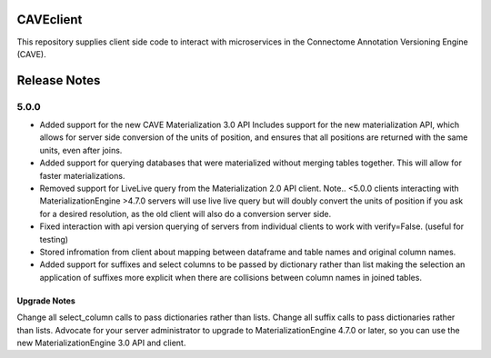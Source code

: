 .. image:: https://readthedocs.org/projects/caveclient/badge/?version=latest
    :target: https://caveclient.readthedocs.io/en/latest/?badge=latest
    :alt: Documentation Status
.. image:: https://github.com/seung-lab/CAVEclient/workflows/Annotation%20Framework%20Client/badge.svg
    :target: https://github.com/seung-lab/CAVEclient/actions
    :alt: Actions Status

CAVEclient
###########################
This repository supplies client side code to interact with microservices 
in the Connectome Annotation Versioning Engine (CAVE).

Release Notes
#############
5.0.0
-----
* Added support for the new CAVE Materialization 3.0 API
  Includes support for the new materialization API, which allows for
  server side conversion of the units of position, and ensures that 
  all positions are returned with the same units, even after joins.
* Added support for querying databases that were materialized without merging
  tables together.  This will allow for faster materializations. 
* Removed support for LiveLive query from the Materialization 2.0 API client.
  Note.. <5.0.0  clients interacting with MaterializationEngine >4.7.0 servers will 
  use live live query but will doubly convert the units of position if you ask
  for a desired resolution, as the old client will also do a conversion server side.
* Fixed interaction with api version querying of servers from individual
  clients to work with verify=False. (useful for testing)
* Stored infromation from client about mapping between dataframe and table names
  and original column names.
* Added support for suffixes and select columns to be passed by dictionary rather than list
  making the selection an application of suffixes more explicit when there are collisions 
  between column names in joined tables.

Upgrade Notes
~~~~~~~~~~~~~
Change all select_column calls to pass dictionaries rather than lists. 
Change all suffix calls to pass dictionaries rather than lists.
Advocate for your server administrator to upgrade to MaterializationEngine 4.7.0 or later,
so you can use the new MaterializationEngine 3.0 API and client.
